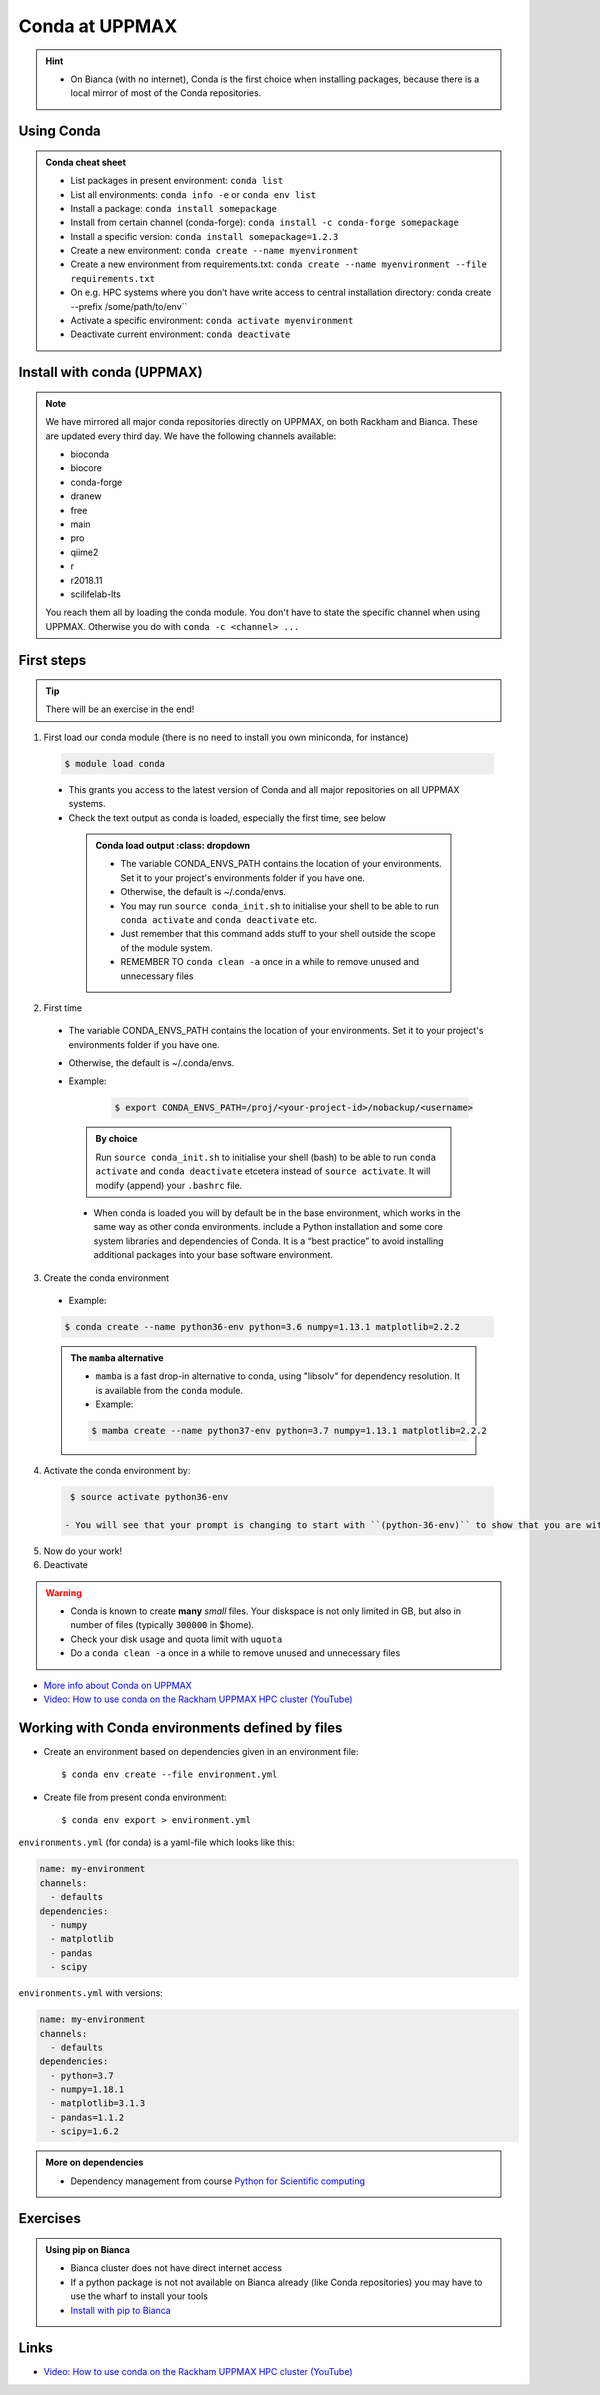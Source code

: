 Conda at UPPMAX
===============

.. questions::

   - What does Conda do?
   - How to create a Conda environment

.. objectives::

   - Learn pros and cons with Conda
   - Learn how to install packages and work with the Conda (isolated) environment

.. hint::

   - On Bianca (with no internet), Conda is the first choice when installing packages, because there is a local mirror of most of the Conda repositories.

Using Conda
-----------

.. admonition:: Conda cheat sheet

   - List packages in present environment:	``conda list``
   - List all environments:			``conda info -e`` or ``conda env list``
   - Install a package: ``conda install somepackage``
   - Install from certain channel (conda-forge): ``conda install -c conda-forge somepackage``
   - Install a specific version: ``conda install somepackage=1.2.3``
   - Create a new environment: ``conda create --name myenvironment``
   - Create a new environment from requirements.txt: ``conda create --name myenvironment --file requirements.txt``
   - On e.g. HPC systems where you don’t have write access to central installation directory: conda create --prefix /some/path/to/env``
   - Activate a specific environment: ``conda activate myenvironment``
   - Deactivate current environment: ``conda deactivate``

Install with conda (UPPMAX)
---------------------------

.. Note::

    We have mirrored all major conda repositories directly on UPPMAX, on both Rackham and Bianca. These are updated every third day.
    We have the following channels available:

    - bioconda
    - biocore
    - conda-forge
    - dranew
    - free
    - main
    - pro
    - qiime2
    - r
    - r2018.11
    - scilifelab-lts

    You reach them all by loading the conda module. You don't have to state the specific channel when using UPPMAX. Otherwise you do with ``conda -c <channel> ...``

First steps
-----------

.. tip::

   There will be an exercise in the end!

1. First load our conda module (there is no need to install you own miniconda, for instance)

  .. code-block:: console

     $ module load conda

  - This grants you access to the latest version of Conda and all major repositories on all UPPMAX systems.

  - Check the text output as conda is loaded, especially the first time, see below

   .. admonition:: Conda load output
          :class: dropdown

       - The variable CONDA_ENVS_PATH contains the location of your environments. Set it to your project's environments folder if you have one.

       - Otherwise, the default is ~/.conda/envs.

       - You may run ``source conda_init.sh`` to initialise your shell to be able to run ``conda activate`` and ``conda deactivate`` etc.

       - Just remember that this command adds stuff to your shell outside the scope of the module system.

       - REMEMBER TO ``conda clean -a`` once in a while to remove unused and unnecessary files


2. First time

  - The variable CONDA_ENVS_PATH contains the location of your environments. Set it to your project's environments folder if you have one.
  - Otherwise, the default is ~/.conda/envs.
  - Example:

      .. code-block:: console

         $ export CONDA_ENVS_PATH=/proj/<your-project-id>/nobackup/<username>

   .. admonition:: By choice
      :class: dropdown

      Run ``source conda_init.sh`` to initialise your shell (bash) to be able to run ``conda activate`` and ``conda deactivate`` etcetera instead of ``source activate``. It will modify (append) your ``.bashrc`` file.


   - When conda is loaded you will by default be in the base environment, which works in the same way as other conda environments. include a Python installation and some core system libraries and dependencies of Conda. It is a “best practice” to avoid installing additional packages into your base software environment.


3. Create the conda environment

  - Example:

  .. code-block:: console

     $ conda create --name python36-env python=3.6 numpy=1.13.1 matplotlib=2.2.2
	
  .. admonition:: The ``mamba`` alternative
     :class: dropdown

     - ``mamba`` is a fast drop-in alternative to conda, using "libsolv" for dependency resolution. It is available from the ``conda`` module.
     - Example:
	
     .. code-block:: console

	$ mamba create --name python37-env python=3.7 numpy=1.13.1 matplotlib=2.2.2

4. Activate the conda environment by:

  .. code-block:: console

     $ source activate python36-env

    - You will see that your prompt is changing to start with ``(python-36-env)`` to show that you are within an environment.

5. Now do your work!

6. Deactivate

 .. prompt::
    :language: bash
    :prompts: (python-36-env) $

    conda deactivate

.. warning::

    - Conda is known to create **many** *small* files. Your diskspace is not only limited in GB, but also in number of files (typically ``300000`` in $home).
    - Check your disk usage and quota limit with ``uquota``
    - Do a ``conda clean -a`` once in a while to remove unused and unnecessary files


- `More info about Conda on UPPMAX <https://docs.uppmax.uu.se/software/conda/>`_
- `Video: How to use conda on the Rackham UPPMAX HPC cluster (YouTube) <https://youtu.be/SMhawXQhtls>`_

Working with Conda environments defined by files
------------------------------------------------

- Create an environment based on dependencies given in an environment file::

   $ conda env create --file environment.yml

- Create file from present conda environment::

   $ conda env export > environment.yml


``environments.yml`` (for conda) is a yaml-file which looks like this:

.. code-block:: yaml

   name: my-environment
   channels:
     - defaults
   dependencies:
     - numpy
     - matplotlib
     - pandas
     - scipy

``environments.yml`` with versions:

.. code-block:: yaml

    name: my-environment
    channels:
      - defaults
    dependencies:
      - python=3.7
      - numpy=1.18.1
      - matplotlib=3.1.3
      - pandas=1.1.2
      - scipy=1.6.2

.. admonition:: More on dependencies

   - Dependency management from course `Python for Scientific computing <https://aaltoscicomp.github.io/python-for-scicomp/dependencies/>`_

Exercises
---------

.. challenge:: UPPMAX: Create a conda environment and install some packages

   - First check the current installed packages while having ``python/3.9.5`` loaded
   - Open a new terminal and have the old one available for later comparison
   - Use the conda module on Rackham and create an environment with name ``HPC-python23`` with ``python 3.7``  and ``numpy 1.15``

   	- Use your a path for ``CONDA_ENVS_PATH`` of your own choice or ``/proj/py-r-jl/<user>/python``
        - (It may take a minute or so)
	
   - Activate!
   - Check with ``pip list`` what is there. Compare with the environment given from the python module in the first terminal window.

   	- Which version of Python did you get?
	
   - Don't forget to deactivate the Conda environment before doing other exercises!

.. solution:: Solution for UPPMAX
    :class: dropdown

          Write this in the terminal

          .. code-block:: console

            $ module load conda
            $ export CONDA_ENVS_PATH=/proj/py-r-jl/<user>/python
            $ conda create --name HPC-python23 python=3.7 numpy=1.15
            $ source activate HPC-python23
            $ pip list
            $ python -V
            $ source deactivate

.. admonition:: Using pip on Bianca

   - Bianca cluster does not have direct internet access
   - If a python package is not not available on Bianca already (like Conda repositories) you may have to use the wharf to install your tools

   - `Install with pip to Bianca <https://uppmax.github.io/bianca_workshop/extra/pip/>`_

.. keypoints::

   - Conda is an installer of packages but also bigger toolkits
   - Conda creates isolated environments (see next section) not clashing with other installations of python and other versions of packages
   - Conda environment requires that you install all packages needed by yourself.

      - That is, you cannot load the python module and use the packages therein inside you Conda environment.


Links
---------

* `Video: How to use conda on the Rackham UPPMAX HPC cluster (YouTube) <https://youtu.be/SMhawXQhtls>`_

